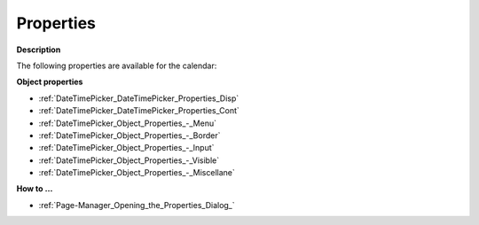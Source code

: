 

.. _DateTimePicker_DateTimePicker_Properties:


Properties
==========

**Description** 

The following properties are available for the calendar:



**Object properties** 

*	:ref:`DateTimePicker_DateTimePicker_Properties_Disp`  
*	:ref:`DateTimePicker_DateTimePicker_Properties_Cont`  
*	:ref:`DateTimePicker_Object_Properties_-_Menu`  
*	:ref:`DateTimePicker_Object_Properties_-_Border`  
*	:ref:`DateTimePicker_Object_Properties_-_Input`  
*	:ref:`DateTimePicker_Object_Properties_-_Visible`  
*	:ref:`DateTimePicker_Object_Properties_-_Miscellane`  




**How to …** 

*	:ref:`Page-Manager_Opening_the_Properties_Dialog_`  






